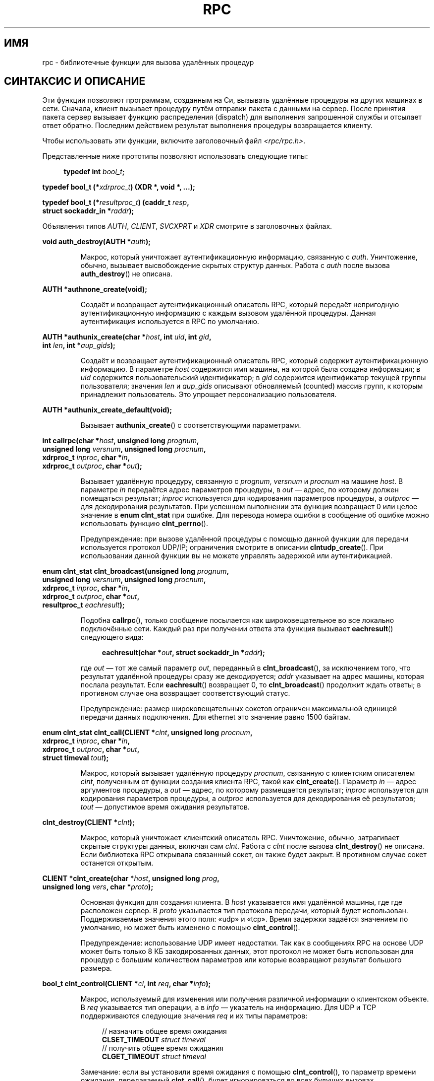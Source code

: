 .\" -*- mode: troff; coding: UTF-8 -*-
.\" This page was taken from the 4.4BSD-Lite CDROM (BSD license)
.\"
.\" %%%LICENSE_START(BSD_ONELINE_CDROM)
.\" This page was taken from the 4.4BSD-Lite CDROM (BSD license)
.\" %%%LICENSE_END
.\"
.\" @(#)rpc.3n	2.4 88/08/08 4.0 RPCSRC; from 1.19 88/06/24 SMI
.\"
.\" 2007-12-30, mtk, Convert function prototypes to modern C syntax
.\"
.\"*******************************************************************
.\"
.\" This file was generated with po4a. Translate the source file.
.\"
.\"*******************************************************************
.TH RPC 3 2017\-09\-15 "" "Руководство программиста Linux"
.SH ИМЯ
rpc \- библиотечные функции для вызова удалённых процедур
.SH "СИНТАКСИС И ОПИСАНИЕ"
.\" .LP
.\" We don't have an rpc_secure.3 page at the moment -- MTK, 19 Sep 05
.\" Routines that are used for Secure RPC (DES authentication) are described in
.\" .BR rpc_secure (3).
.\" Secure RPC can be used only if DES encryption is available.
Эти функции позволяют программам, созданным на Си, вызывать удалённые
процедуры на других машинах в сети. Сначала, клиент вызывает процедуру путём
отправки пакета с данными на сервер. После принятия пакета сервер вызывает
функцию распределения (dispatch) для выполнения запрошенной службы и
отсылает ответ обратно. Последним действием результат выполнения процедуры
возвращается клиенту.
.PP
Чтобы использовать эти функции, включите заголовочный файл
\fI<rpc/rpc.h>\fP.

Представленные ниже прототипы позволяют использовать следующие типы:
.PP
.in +4n
.EX
\fBtypedef int \fP\fIbool_t\fP\fB;\fP
.PP
\fBtypedef bool_t (*\fP\fIxdrproc_t\fP\fB) (XDR *, void *, ...);\fP
.PP
\fBtypedef bool_t (*\fP\fIresultproc_t\fP\fB) (caddr_t \fP\fIresp\fP\fB,\fP
\fB                                struct sockaddr_in *\fP\fIraddr\fP\fB);\fP
.EE
.in
.PP
Объявления типов \fIAUTH\fP, \fICLIENT\fP, \fISVCXPRT\fP и \fIXDR\fP смотрите в
заголовочных файлах.
.PP
.nf
\fBvoid auth_destroy(AUTH *\fP\fIauth\fP\fB);\fP
.fi
.IP
Макрос, который уничтожает аутентификационную информацию, связанную с
\fIauth\fP. Уничтожение, обычно, вызывает высвобождение скрытых структур
данных. Работа с \fIauth\fP после вызова \fBauth_destroy\fP() не описана.
.PP
.nf
\fBAUTH *authnone_create(void);\fP
.fi
.IP
Создаёт и возвращает аутентификационный описатель RPC, который передаёт
непригодную аутентификационную информацию с каждым вызовом удалённой
процедуры. Данная аутентификация используется в RPC по умолчанию.
.PP
.nf
\fBAUTH *authunix_create(char *\fP\fIhost\fP\fB, int \fP\fIuid\fP\fB, int \fP\fIgid\fP\fB,\fP
\fB                      int \fP\fIlen\fP\fB, int *\fP\fIaup_gids\fP\fB);\fP
.fi
.IP
Создаёт и возвращает аутентификационный описатель RPC, который содержит
аутентификационную информацию. В параметре \fIhost\fP содержится имя машины, на
которой была создана информация; в \fIuid\fP содержится пользовательский
идентификатор; в \fIgid\fP содержится идентификатор текущей группы
пользователя; значения \fIlen\fP и \fIaup_gids\fP описывают обновляемый (counted)
массив групп, к которым принадлежит пользователь. Это упрощает
персонализацию пользователя.
.PP
.nf
\fBAUTH *authunix_create_default(void);\fP
.fi
.IP
Вызывает \fBauthunix_create\fP() с соответствующими параметрами.
.PP
.nf
\fBint callrpc(char *\fP\fIhost\fP\fB, unsigned long \fP\fIprognum\fP\fB,\fP
\fB            unsigned long \fP\fIversnum\fP\fB, unsigned long \fP\fIprocnum\fP\fB,\fP
\fB            xdrproc_t \fP\fIinproc\fP\fB, char *\fP\fIin\fP\fB,\fP
\fB            xdrproc_t \fP\fIoutproc\fP\fB, char *\fP\fIout\fP\fB);\fP
.fi
.IP
Вызывает удалённую процедуру, связанную с \fIprognum\fP, \fIversnum\fP и
\fIprocnum\fP на машине \fIhost\fP. В параметре \fIin\fP передаётся адрес параметров
процедуры, в \fIout\fP — адрес, по которому должен помещаться результат;
\fIinproc\fP используется для кодирования параметров процедуры, а \fIoutproc\fP —
для декодирования результатов. При успешном выполнении эта функция
возвращает 0 или целое значение в \fBenum clnt_stat\fP при ошибке. Для перевода
номера ошибки в сообщение об ошибке можно использовать функцию
\fBclnt_perrno\fP().
.IP
Предупреждение: при вызове удалённой процедуры с помощью данной функции для
передачи используется протокол UDP/IP; ограничения смотрите в описании
\fBclntudp_create\fP(). При использовании данной функции вы не можете управлять
задержкой или аутентификацией.
.PP
.nf
\fBenum clnt_stat clnt_broadcast(unsigned long \fP\fIprognum\fP\fB,\fP
\fB                     unsigned long \fP\fIversnum\fP\fB, unsigned long \fP\fIprocnum\fP\fB,\fP
\fB                     xdrproc_t \fP\fIinproc\fP\fB, char *\fP\fIin\fP\fB,\fP
\fB                     xdrproc_t \fP\fIoutproc\fP\fB, char *\fP\fIout\fP\fB,\fP
\fB                     resultproc_t \fP\fIeachresult\fP\fB);\fP
.fi
.IP
Подобна \fBcallrpc\fP(), только сообщение посылается как широковещательное во
все локально подключённые сети. Каждый раз при получении ответа эта функция
вызывает \fBeachresult\fP() следующего вида:
.IP
.in +4n
.EX
\fBeachresult(char *\fP\fIout\fP\fB, struct sockaddr_in *\fP\fIaddr\fP\fB);\fP
.EE
.in
.IP
где \fIout\fP — тот же самый параметр \fIout\fP, переданный в \fBclnt_broadcast\fP(),
за исключением того, что результат удалённой процедуры сразу же
декодируется; \fIaddr\fP указывает на адрес машины, которая послала
результат. Если \fBeachresult\fP() возвращает 0, то \fBclnt_broadcast\fP()
продолжит ждать ответы; в противном случае она возвращает соответствующий
статус.
.IP
Предупреждение: размер широковещательных сокетов ограничен максимальной
единицей передачи данных подключения. Для ethernet это значение равно 1500
байтам.
.PP
.nf
\fBenum clnt_stat clnt_call(CLIENT *\fP\fIclnt\fP\fB, unsigned long \fP\fIprocnum\fP\fB,\fP
\fB                    xdrproc_t \fP\fIinproc\fP\fB, char *\fP\fIin\fP\fB,\fP
\fB                    xdrproc_t \fP\fIoutproc\fP\fB, char *\fP\fIout\fP\fB,\fP
\fB                    struct timeval \fP\fItout\fP\fB);\fP
.fi
.IP
Макрос, который вызывает удалённую процедуру \fIprocnum\fP, связанную с
клиентским описателем \fIclnt\fP, полученным от функции создания клиента RPC,
такой как \fBclnt_create\fP(). Параметр \fIin\fP — адрес аргументов процедуры, а
\fIout\fP —  адрес, по которому размещается результат; \fIinproc\fP используется
для кодирования параметров процедуры, а \fIoutproc\fP используется для
декодирования её результатов; \fItout\fP — допустимое время ожидания
результатов.
.PP
.nf
\fBclnt_destroy(CLIENT *\fP\fIclnt\fP\fB);\fP
.fi
.IP
Макрос, который уничтожает клиентский описатель RPC. Уничтожение, обычно,
затрагивает скрытые структуры данных, включая сам \fIclnt\fP. Работа с \fIclnt\fP
после вызова \fBclnt_destroy\fP() не описана. Если библиотека RPC открывала
связанный сокет, он также будет закрыт. В противном случае сокет останется
открытым.
.PP
.nf
\fBCLIENT *clnt_create(char *\fP\fIhost\fP\fB, unsigned long \fP\fIprog\fP\fB,\fP
\fB                    unsigned long \fP\fIvers\fP\fB, char *\fP\fIproto\fP\fB);\fP
.fi
.IP
Основная функция для создания клиента. В \fIhost\fP указывается имя удалённой
машины, где где расположен сервер. В \fIproto\fP указывается тип протокола
передачи, который будет использован. Поддерживаемые значения этого поля:
«udp» и «tcp». Время задержки задаётся значением по умолчанию, но может быть
изменено с помощью \fBclnt_control\fP().
.IP
Предупреждение: использование UDP имеет недостатки. Так как в сообщениях RPC
на основе UDP может быть только 8 КБ закодированных данных, этот протокол не
может быть использован для процедур с большим количеством параметров или
которые возвращают результат большого размера.
.PP
.nf
\fBbool_t clnt_control(CLIENT *\fP\fIcl\fP\fB, int \fP\fIreq\fP\fB, char *\fP\fIinfo\fP\fB);\fP
.fi
.IP
Макрос, используемый для изменения или получения различной информации о
клиентском объекте. В \fIreq\fP указывается тип операции, а в \fIinfo\fP —
указатель на информацию. Для UDP и TCP поддерживаются следующие значения
\fIreq\fP и их типы параметров:
.IP
.in +4n
.EX
// назначить общее время ожидания
\fBCLSET_TIMEOUT\fP  \fIstruct timeval\fP
// получить общее время ожидания
\fBCLGET_TIMEOUT\fP  \fIstruct timeval\fP
.EE
.in
.IP
Замечание: если вы установили время ожидания с помощью \fBclnt_control\fP(), то
параметр времени ожидания, передаваемый \fBclnt_call\fP(), будет игнорироваться
во всех будущих вызовах.
.IP
.in +4n
.EX
// получить адрес сервера
\fBCLGET_SERVER_ADDR\fP  \fIstruct sockaddr_in \fP
.EE
.in
.IP
Следующие операции действительны только для UDP:
.IP
.in +4n
.EX
// назначить повторное время ожидания
\fBCLSET_RETRY_TIMEOUT\fP  \fIstruct timeval\fP
// получить повторное время ожидания
\fBCLGET_RETRY_TIMEOUT\fP  \fIstruct timeval\fP
.EE
.in
.IP
Повторное время — это время, в течение которого «UDP RPC» ждёт ответа от
сервера перед повторной отправкой запроса.
.PP
.nf
\fBclnt_freeres(CLIENT * \fP\fIclnt\fP\fB, xdrproc_t \fP\fIoutproc\fP\fB, char *\fP\fIout\fP\fB);\fP
.fi
.IP
Макрос, который освобождает любые данные, размещаемые системой RPC/XDR,
когда она декодирует результаты вызова RPC. Параметр \fIout\fP — адрес
результатов, а \fIoutproc\fP — функция XDR, описывающая результаты. Эта функция
возвращает 1, если результаты были успешно освобождены и 0 в противном
случае.
.PP
.nf
\fBvoid clnt_geterr(CLIENT *\fP\fIclnt\fP\fB, struct rpc_err *\fP\fIerrp\fP\fB);\fP
.fi
.IP
Макрос, который копирует структуру ошибки клиентского описателя в структуру
по адресу \fIerrp\fP.
.PP
.nf
\fBvoid clnt_pcreateerror(char *\fP\fIs\fP\fB);\fP
.fi
.IP
Выводит в стандартный поток ошибок сообщение, описывающее почему клиентский
описатель RPC не удалось создать. В начало сообщения добавляется строка \fIs\fP
и знак двоеточия. Используется при ошибках в функциях \fBclnt_create\fP(),
\fBclntraw_create\fP(), \fBclnttcp_create\fP() или \fBclntudp_create\fP().
.PP
.nf
\fBvoid clnt_perrno(enum clnt_stat \fP\fIstat\fP\fB);\fP
.fi
.IP
Выводит в стандартный поток ошибок сообщение согласно условию, указанному в
\fIstat\fP. Используется после \fBcallrpc\fP().
.PP
.nf
\fBclnt_perror(CLIENT *\fP\fIclnt\fP\fB, char *\fP\fIs\fP\fB);\fP
.fi
.IP
Выводит в стандартный поток ошибок сообщение, описывающее почему вызов RPC
завершился с ошибкой. Значение \fIclnt\fP — описатель, использовавшийся при
вызове. В начало сообщения добавляется строка \fIs\fP и знак
двоеточия. Используется после \fBclnt_call\fP().
.PP
.nf
\fBchar *clnt_spcreateerror(char *\fP\fIs\fP\fB);\fP
.fi
.IP
Похожа на \fBclnt_pcreateerror\fP(), но возвращает строку вместо вывода в
стандартный поток ошибок.
.IP
Дефекты: возвращается указатель на статические данные, которые
переписываются при каждом вызове.
.PP
.nf
\fBchar *clnt_sperrno(enum clnt_stat \fP\fIstat\fP\fB);\fP
.fi
.IP
Получает те же аргументы, что и \fBclnt_perrno\fP(), но вместо отправки в
стандартный поток ошибок сообщения, которое показывает почему вызов RPC
завершился с ошибкой, возвращает указатель на строку с сообщением. Строка
заканчивается символом NEWLINE.
.IP
Функция \fBclnt_sperrno\fP() используется вместо \fBclnt_perrno\fP(), если
программа не имеет стандартного потока ошибок (для программ, запущенных как
сервер), или если программист не хочет выводить сообщения с помощью
\fBprintf\fP(3), или если формат сообщения отличается от формата,
поддерживаемого \fBclnt_perrno\fP(). Замечание: в отличие от \fBclnt_sperror\fP()
и \fBclnt_spcreateerror\fP(), \fBclnt_sperrno\fP() возвращает указатель на
статические данные, но результат не будет переписан при каждом вызове.
.PP
.nf
\fBchar *clnt_sperror(CLIENT *\fP\fIrpch\fP\fB, char *\fP\fIs\fP\fB);\fP
.fi
.IP
Похожа на \fBclnt_perror\fP(), но (подобно \fBclnt_sperrno\fP()) возвращает строку
вместо вывода сообщения в стандартный поток ошибок.
.IP
Дефекты: возвращается указатель на статические данные, которые
переписываются при каждом вызове.
.PP
.nf
\fBCLIENT *clntraw_create(unsigned long \fP\fIprognum\fP\fB, unsigned long \fP\fIversnum\fP\fB);\fP
.fi
.IP
Эта функция создаёт игрушечного клиента RPC для удалённой программы
\fIprognum\fP версии \fIversnum\fP. Протокол, используемый для пересылки сообщения
службе, на самом деле является буфером внутри адресного пространства
процесса, поэтому соответствующий сервер RPC должен находиться в том же
адресном пространстве; смотрите \fBsvcraw_create\fP(). Он позволяет имитировать
RPC и временные задержки без какого\-либо участия ядра. При ошибке эта
функция возвращает NULL..
.PP
.nf
\fBCLIENT *clnttcp_create(struct sockaddr_in *\fP\fIaddr\fP\fB,\fP
\fB                unsigned long \fP\fIprognum\fP\fB, unsigned long \fP\fIversnum\fP\fB,\fP
\fB                int *\fP\fIsockp\fP\fB, unsigned int \fP\fIsendsz\fP\fB, unsigned int \fP\fIrecvsz\fP\fB);\fP
.fi
.IP
.\"The following inline font conversion is necessary for the hyphen indicator
Эта функция создаёт клиента RPC для удалённой программы \fIprognum\fP, версии
\fIversnum\fP; для передачи клиент использует протокол TCP/IP. Удалённая
программа расположена по интернет\-адресу \fI*addr\fP. Если значение
\fIaddr\->sin_port\fP равно 0, тогда ему назначается реальный порт, который
прослушивается удалённой программой (эта информация запрашивается у
удалённой службы \fIportmap\fP). Параметр \fIsockp\fP — сокет; если его значение
равно \fBRPC_ANYSOCK\fP, тогда эта функция открывает новый сокет и изменяет
\fIsockp\fP. Так как в RPC на основе TCP используется буферизация ввода\-вывода,
пользователь может задать размер посылаемых и получаемых буферов с помощью
параметров \fIsendsz\fP и \fIrecvsz\fP; при значении 0 выбираются подходящие
величины по умолчанию. При ошибке эта функция возвращает NULL.
.PP
.nf
\fBCLIENT *clntudp_create(struct sockaddr_in *\fP\fIaddr\fP\fB,\fP
\fB                unsigned long \fP\fIprognum\fP\fB, unsigned long \fP\fIversnum\fP\fB,\fP
\fB                struct timeval \fP\fIwait\fP\fB, int *\fP\fIsockp\fP\fB);\fP
.fi
.IP
Эта функция создаёт клиента RPC для удалённой программы \fIprognum\fP версии
\fIversnum\fP; для передачи клиент использует протокол UDP/IP. Удалённая
программа расположена по интернет\-адресу \fI*addr\fP. Если
\fIaddr\->sin_port\fP равно 0, тогда ему назначается реальный порт, который
прослушивается удалённой программой (эта информация запрашивается у
удалённой службы \fIportmap\fP). Параметр \fIsockp\fP — сокет; если его значение
равно \fBRPC_ANYSOCK\fP, тогда эта функция открывает новый сокет и изменяет
\fIsockp\fP. Протокол UDP повторяет отправку сообщения через интервал,
указанный в параметре \fIwait\fP, пока не будет получен ответ или не истечёт
время ожидания. Полное время ожидания вызова определяется \fBclnt_call\fP().
.IP
Предупреждение: так как в сообщениях RPC на основе UDP может быть только 8
КБ закодированных данных, этот протокол не может быть использован для
процедур с большим количеством параметров или которые возвращают результат
большого размера.
.PP
.nf
\fBCLIENT *clntudp_bufcreate(struct sockaddr_in *\fP\fIaddr\fP\fB,\fP
\fB            unsigned long \fP\fIprognum\fP\fB, unsigned long \fP\fIversnum\fP\fB,\fP
\fB            struct timeval \fP\fIwait\fP\fB, int *\fP\fIsockp\fP\fB,\fP
\fB            unsigned int \fP\fIsendsize\fP\fB, unsigned int \fP\fIrecosize\fP\fB);\fP
.fi
.IP
Эта функция создаёт клиента RPC для удалённой программы \fIprognum\fP версии
\fIversnum\fP; для передачи клиент использует протокол UDP/IP. Удалённая
программа расположена по интернет\-адресу  \fI*addr\fP. Если
\fIaddr\->sin_port\fP равно 0, тогда ему назначается реальный порт, который
прослушивается удалённой программой (эта информация запрашивается у
удалённой службы \fIportmap\fP). Параметр \fIsockp\fP — сокет; если его значение
равно \fBRPC_ANYSOCK\fP, тогда эта функция открывает новый сокет и изменяет
\fIsockp\fP. Протокол UDP повторяет отправку через интервал, указанный в
параметре \fIwait\fP, пока не будет получен ответ или не истечёт время
ожидания. Полное время ожидания вызова определяется \fBclnt_call\fP().
.IP
Эта функция позволяет пользователям задать максимальный размер пакета для
отправки и принятия сообщений RPC через UDP.
.PP
.nf
\fBvoid get_myaddress(struct sockaddr_in *\fP\fIaddr\fP\fB);\fP
.fi
.IP
Заполнить IP\-адрес машины в \fI*addr\fP, не используя библиотечные функции,
которые работают с \fI/etc/hosts\fP. Номер порта всегда устанавливается равным
\fBhtons(PMAPPORT)\fP.
.PP
.nf
\fBstruct pmaplist *pmap_getmaps(struct sockaddr_in *\fP\fIaddr\fP\fB);\fP
.fi
.IP
Пользовательский интерфейс службы \fBportmap\fP, который возвращает текущий
список соответствий RPC\-программа — порт, находящихся на машине с
определённым IP\-адресом \fI*addr\fP. Эта функция может возвратить NULL. Эту
функцию использует команда \fIrpcinfo\ \-p\fP.
.PP
.nf
\fBunsigned short pmap_getport(struct sockaddr_in *\fP\fIaddr\fP\fB,\fP
\fB                    unsigned long \fP\fIprognum\fP\fB, unsigned long \fP\fIversnum\fP\fB,\fP
\fB                    unsigned int \fP\fIprotocol\fP\fB);\fP
.fi
.IP
Пользовательский интерфейс службы \fBportmap\fP, который возвращает номер
порта, на котором ожидает подключения служба, поддерживающая программный
номер \fIprognum\fP версии \fIversnum\fP, и отвечает по протоколу передачи,
связанному с \fIprotocol\fP. Обычно, значение \fIprotocol\fP равно \fBIPPROTO_UDP\fP
или \fBIPPROTO_TCP\fP. Возвращаемое значение 0 означает, что соответствия не
существует или что RPC системы не может соединиться с удалённой службой
\fIportmap\fP. В последнем случае глобальная переменная \fIrpc_createerr\fP
содержит состояние RPC.
.PP
.nf
\fBenum clnt_stat pmap_rmtcall(struct sockaddr_in *\fP\fIaddr\fP\fB,\fP
\fB                    unsigned long \fP\fIprognum\fP\fB, unsigned long \fP\fIversnum\fP\fB,\fP
\fB                    unsigned long \fP\fIprocnum\fP\fB,\fP
\fB                    xdrproc_t \fP\fIinproc\fP\fB, char *\fP\fIin\fP\fB,\fP
\fB                    xdrproc_t \fP\fIoutproc\fP\fB, char *\fP\fIout\fP\fB,\fP
\fB                    struct timeval \fP\fItout\fP\fB, unsigned long *\fP\fIportp\fP\fB);\fP
.fi
.IP
Пользовательский интерфейс службы \fBportmap\fP, который указывает \fBportmap\fP
на машине с IP\-адресом \fI*addr\fP выполнить вызов RPC от вашего имени к
процедуре на этой машине. При успешном выполнении процедуры параметр
\fI*portp\fP заменяется на номер программного порта. Предназначение других
параметров описано в \fBcallrpc\fP() и \fBclnt_call\fP(). Эта функция может быть
использована только для «ping». Смотрите также \fBclnt_broadcast\fP().
.PP
.nf
\fBbool_t pmap_set(unsigned long \fP\fIprognum\fP\fB, unsigned long \fP\fIversnum\fP\fB,\fP
\fB                unsigned int \fP\fIprotocol\fP\fB, unsigned short \fP\fIport\fP\fB);\fP
.fi
.IP
Пользовательский интерфейс службы \fBportmap\fP, который устанавливает
соответствие между [\fIprognum\fP,\fIversnum\fP,\fIprotocol\fP] и \fIport\fP на машине с
службой \fBportmap\fP. Обычно, значение \fIprotocol\fP равно \fBIPPROTO_UDP\fP или
\fBIPPROTO_TCP\fP. При успешном выполнении эта функция возвращает 1 и 0 в
противном случае. Автоматически выполняется из \fBsvc_register\fP().
.PP
.nf
\fBbool_t pmap_unset(unsigned long \fP\fIprognum\fP\fB, unsigned long \fP\fIversnum\fP\fB);\fP
.fi
.IP
Пользовательский интерфейс службы \fBportmap\fP, который уничтожает все
соответствия между [\fIprognum\fP,\fIversnum\fP,\fI*\fP] и \fBports\fP на машине с
службой \fBportmap\fP. При успешном выполнении эта функция возвращает 1 и 0 в
противном случае.
.PP
.nf
\fBint registerrpc(unsigned long \fP\fIprognum\fP\fB, unsigned long \fP\fIversnum\fP\fB,\fP
\fB                unsigned long \fP\fIprocnum\fP\fB, char *(*\fP\fIprocname\fP\fB)(char *),\fP
\fB                xdrproc_t \fP\fIinproc\fP\fB, xdrproc_t \fP\fIoutproc\fP\fB);\fP
.fi
.IP
Регистрирует процедуру \fIprocname\fP в пакете служб RPC. Если запрос приходит
программе \fIprognum\fP версии \fIversnum\fP и процедуре \fIprocnum\fP, то
\fIprocname\fP вызывается с указателем на эти параметры; \fIprocname\fP должна
возвращать указатель на эти статические результаты; \fIinproc\fP используется
для декодирования параметров, а \fIoutproc\fP — для кодирования
результатов. При успешной регистрации эта функция возвращает 0 и \-1 в
противном случае.
.IP
Предупреждение: удалённые процедуры, зарегистрированные таким способом,
доступны по протоколу UDP/IP; информацию об ограничениях смотрите в
\fBsvcudp_create\fP().
.PP
.nf
\fBstruct rpc_createerr \fP\fIrpc_createerr\fP\fB;\fP
.fi
.IP
Глобальная переменная, значение которой устанавливается любой функцией
создания клиента RPC при ошибке. Используйте функцию \fBclnt_pcreateerror\fP()
для вывода сообщения о причине ошибки.
.PP
.nf
\fBvoid svc_destroy(SVCXPRT *\fP\fIxprt\fP\fB);\fP
.fi
.IP
Макрос, который уничтожает описатель протокола службы RPC
\fIxprt\fP. Уничтожение, обычно, освобождает скрытые структуры данных, включая
сам \fIxprt\fP. Работа с \fIxprt\fP после вызова этой функции не описана.
.PP
.nf
\fBfd_set \fP\fIsvc_fdset\fP\fB;\fP
.fi
.IP
Глобальная переменная, отражающая битовую маску читаемого файлового
дескриптора службы RPC; она подходит в качестве параметра для системного
вызова \fBselect\fP(2). Полезна только, если реализация службы использует
собственный обработчик асинхронных событий, а не вызова \fBsvc_run\fP(). Эта
переменная доступна только для чтения (не передавайте её адрес в
\fBselect\fP(2)!), также она может измениться после вызова \fBsvc_getreqset\fP()
или функций создания.
.PP
.nf
\fBint \fP\fIsvc_fds\fP\fB;\fP
.fi
.IP
Подобна \fBsvc_fdset\fP, но ограничена 32 файловыми дескрипторами. Устарела,
используйте \fBsvc_fdset\fP.
.PP
.nf
\fBsvc_freeargs(SVCXPRT *\fP\fIxprt\fP\fB, xdrproc_t \fP\fIinproc\fP\fB, char *\fP\fIin\fP\fB);\fP
.fi
.IP
Макрос, который освобождает любые данные, выделенные системой RPC/XDR при
декодировании аргументов процедуры службы с помощью \fBsvc_getargs\fP(). Эта
функция возвращает 1, если результаты были успешно освобождены, и 0 в
противном случае.
.PP
.nf
\fBsvc_getargs(SVCXPRT *\fP\fIxprt\fP\fB, xdrproc_t \fP\fIinproc\fP\fB, char *\fP\fIin\fP\fB);\fP
.fi
.IP
Макрос, декодирующий параметры запроса RPC, связанного с описателем
протокола службы RPC \fIxprt\fP. Параметр \fIin\fP — адрес, по которому будут
размещены аргументы; \fIinproc\fP — функция XDR, использующаяся для
декодирования аргументов. При успешном декодировании функция возвращает 1 и
0 в противном случае.
.PP
.nf
\fBstruct sockaddr_in *svc_getcaller(SVCXPRT *\fP\fIxprt\fP\fB);\fP
.fi
.IP
Правильный способ получения сетевого адреса вызвавшего процедуру, связанную
с описателем протокола службы RPC \fIxprt\fP.
.PP
.nf
\fBvoid svc_getreqset(fd_set *\fP\fIrdfds\fP\fB);\fP
.fi
.IP
Функция представляет интерес, только если реализация службы не вызывает
функцию \fBsvc_run\fP(), а реализует собственную асинхронную обработку
событий. Вызывается, когда системный вызов \fBselect\fP(2) определил, что
поступил запрос RPC в какой\-либо сокет RPC; \fIrdfds\fP — битовая маска
читаемого файлового дескриптора. Функция завершается после обработки всех
сокетов, связанных со значением \fIrdfds\fP.
.PP
.nf
\fBvoid svc_getreq(int \fP\fIrdfds\fP\fB);\fP
.fi
.IP
Подобна \fBsvc_getreqset\fP(), но ограничена 32 файловыми
дескрипторами. Устарела, используйте \fBsvc_getreqset\fP().
.PP
.nf
\fBbool_t svc_register(SVCXPRT *\fP\fIxprt\fP\fB, unsigned long \fP\fIprognum\fP\fB,\fP
\fB                    unsigned long \fP\fIversnum\fP\fB,\fP
\fB                    void (*\fP\fIdispatch\fP\fB)(svc_req *, SVCXPRT *),\fP
\fB                    unsigned long \fP\fIprotocol\fP\fB);\fP
.fi
.IP
Связывает \fIprognum\fP и \fIversnum\fP с функцией распределения служб
\fIdispatch\fP. Если значение \fIprotocol\fP равно 0, то служба не регистрируется
службой \fIportmap\fP. Если значение \fIprotocol\fP не равно 0, тогда соответствие
[\fIprognum\fP,\fIversnum\fP,\fIprotocol\fP] и \fIxprt\->xp_port\fP устанавливается
локальной службой \fIportmap\fP (обычно, значение \fIprotocol\fP равно 0,
\fBIPPROTO_UDP\fP или \fBIPPROTO_TCP\fP). Функция \fIdispatch\fP имеет следующий вид:
.IP
.in +4n
.EX
dispatch(struct svc_req *request, SVCXPRT *xprt);
.EE
.in
.IP
При успешном выполнении функция \fBsvc_register\fP() возвращает 1 и 0 в
противном случае.
.PP
.nf
\fBvoid svc_run(void);\fP
.fi
.IP
Эта функция не возвращает управление. Она ждёт поступления запросов RPC и
при их появлении вызывает соответствующую процедуру службы с помощью
\fBsvc_getreq\fP(). Обычно, эта функция ждёт возврата из системного вызова
\fBselect\fP(2).
.PP
.nf
\fBbool_t svc_sendreply(SVCXPRT *\fP\fIxprt\fP\fB, xdrproc_t \fP\fIoutproc\fP\fB, char *\fP\fIout\fP\fB);\fP
.fi
.IP
Вызывается функцией распределения служб RPC для отправки результатов вызову
удалённой процедуры. Параметр \fIxprt\fP — описатель протокола связанного
запроса; \fIoutproc\fP — функция XDR, которая используется для кодирования
результатов; \fIout\fP — адрес, по которому находятся результаты. При успешном
выполнении эта функция возвращает 1 и 0 в противном случае.
.PP
.nf
\fBvoid svc_unregister(unsigned long \fP\fIprognum\fP\fB, unsigned long \fP\fIversnum\fP\fB);\fP
.fi
.IP
Удаляет все сопоставления [\fIprognum\fP,\fIversnum\fP] функциям распределения и
[\fIprognum\fP,\fIversnum\fP,\fI*\fP] номеру порта.
.PP
.nf
\fBvoid svcerr_auth(SVCXPRT *\fP\fIxprt\fP\fB, enum auth_stat \fP\fIwhy\fP\fB);\fP
.fi
.IP
Вызывается функцией распределения служб, которая отклоняет выполнение вызова
удалённой процедуры из ошибки аутентификации.
.PP
.nf
\fBvoid svcerr_decode(SVCXPRT *\fP\fIxprt\fP\fB);\fP
.fi
.IP
Вызывается функцией распределения служб, если невозможно декодировать её
параметры. Смотрите также \fBsvc_getargs\fP().
.PP
.nf
\fBvoid svcerr_noproc(SVCXPRT *\fP\fIxprt\fP\fB);\fP
.fi
.IP
Вызывается функцией распределения служб, если не реализован номер процедуры,
указанный в полученном запросе.
.PP
.nf
\fBvoid svcerr_noprog(SVCXPRT *\fP\fIxprt\fP\fB);\fP
.fi
.IP
Вызывается, когда желаемая программа не зарегистрирована в пакете
RPC. Обычно, для реализации службы эта функция не требуется.
.PP
.nf
\fBvoid svcerr_progvers(SVCXPRT *\fP\fIxprt\fP\fB);\fP
.fi
.IP
Вызывается, когда желаемая версия программы не зарегистрирована в пакете
RPC. Обычно, для реализации службы эта функция не требуется.
.PP
.nf
\fBvoid svcerr_systemerr(SVCXPRT *\fP\fIxprt\fP\fB);\fP
.fi
.IP
Вызывается функцией распределения служб при обнаружении системной ошибки, не
относящейся к какому\-то конкретному протоколу. Например, служба может
вызвать эту функцию, если не удалось выделить память.
.PP
.nf
\fBvoid svcerr_weakauth(SVCXPRT *\fP\fIxprt\fP\fB);\fP
.fi
.IP
Вызывается функцией распределения служб для отклонения вызова удалённой
процедуры из недостатка параметров аутентификации. Функция вызывает
\fBsvcerr_auth(xprt, AUTH_TOOWEAK)\fP.
.PP
.nf
\fBSVCXPRT *svcfd_create(int \fP\fIfd\fP\fB, unsigned int \fP\fIsendsize\fP\fB,\fP
\fB                      unsigned int \fP\fIrecvsize\fP\fB);\fP
.fi
.IP
Создаёт службу поверх любого открытого файлового дескриптора. Обычно, этот
файловый дескриптор является подключённым сокетом для поточного протокола,
например TCP. В \fIsendsize\fP и \fIrecvsize\fP указываются размеры буферов
отправки и приёма. Если эти значения равны нулю, то выбирается приемлемое
значение по умолчанию.
.PP
.nf
\fBSVCXPRT *svcraw_create(void);\fP
.fi
.IP
Эта функция создаёт игрушечный протокол службы RPC и возвращает указатель на
него. В действительности протокол представляет собой буфер внутри адресного
пространства процесса, поэтому соответствующие клиенты RPC должны находиться
в том же адресном пространстве; смотрите \fBclntraw_create\fP(). Эта функция
позволяет имитировать RPC и создавать дополнительные нагрузки на RPC (как,
например, время пересылки туда и обратно) без какого\-либо вмешательства
ядра. При ошибке функция возвращает NULL.
.PP
.nf
\fBSVCXPRT *svctcp_create(int \fP\fIsock\fP\fB, unsigned int \fP\fIsend_buf_size\fP\fB,\fP
\fB                       unsigned int \fP\fIrecv_buf_size\fP\fB);\fP
.fi
.IP
Эта функция создаёт протокол службы RPC на основе TCP/IP и возвращает
указатель на него. Протокол связывается с сокетом \fIsock\fP, значение которого
может быть равно \fBRPC_ANYSOCK\fP; в этом случае создаётся новый сокет. Если
сокет не привязан к локальному порту TCP, то эта функция привязывает его к
произвольному порту. При завершении \fIxprt\->xp_sock\fP содержит дескриптор
сокета протокола, а \fIxprt\->xp_port\fP — номер порта протокола. При ошибке
эта функция возвращает NULL. Так как в RPC на основе TCP используется
буферизация ввода\-вывода, пользователи могут задавать размер буферов; при
нулевом значении выбирается подходящий размер по умолчанию.
.PP
.nf
\fBSVCXPRT *svcudp_bufcreate(int \fP\fIsock\fP\fB, unsigned int \fP\fIsendsize\fP\fB,\fP
\fB                          unsigned int \fP\fIrecosize\fP\fB);\fP
.fi
.IP
Эта функция создаёт протокол службы RPC на основе UDP/IP и возвращает
указатель на него. Протокол связывается с сокетом \fIsock\fP, значение которого
может быть равно \fBRPC_ANYSOCK\fP; в этом случае создаётся новый сокет. Если
сокет не привязан к локальному порту UDP, то эта функция привязывает его к
произвольному порту. При завершении \fIxprt\->xp_sock\fP содержит дескриптор
сокета протокола, а \fIxprt\->xp_port\fP — номер порта протокола. При ошибке
эта функция возвращает NULL.
.IP
Эта функция позволяет пользователям задать максимальный размер пакета для
отправки и принятия сообщений RPC через UDP.
.PP
.nf
\fBSVCXPRT *svcudp_create(int \fP\fIsock\fP\fB);\fP
.fi
.IP
Этот вызов аналогичен \fIsvcudp_bufcreate(sock,SZ,SZ)\fP для некоторого размера
\fBSZ\fP по умолчанию.
.PP
.nf
\fBbool_t xdr_accepted_reply(XDR *\fP\fIxdrs\fP\fB, struct accepted_reply *\fP\fIar\fP\fB);\fP
.fi
.IP
Используется для кодирования ответных сообщений RPC. Эта функция полезна для
пользователей, которые хотят генерировать RPC\-подобные сообщения без
использования пакета RPC.
.PP
.nf
\fBbool_t xdr_authunix_parms(XDR *\fP\fIxdrs\fP\fB, struct authunix_parms *\fP\fIaupp\fP\fB);\fP
.fi
.IP
Используется для описания информации (credentials) UNIX. Эта функция полезна
для пользователей, которые хотят генерировать такую информацию без
использования пакета аутентификации RPC.
.PP
.nf
\fBvoid xdr_callhdr(XDR *\fP\fIxdrs\fP\fB, struct rpc_msg *\fP\fIchdr\fP\fB);\fP
.fi
.IP
Используется для описания заголовка сообщений вызовов RPC. Эта функция
полезна для пользователей, которые хотят генерировать RPC\-подобные сообщения
без использования пакета RPC.
.PP
.nf
\fBbool_t xdr_callmsg(XDR *\fP\fIxdrs\fP\fB, struct rpc_msg *\fP\fIcmsg\fP\fB);\fP
.fi
.IP
Используется для описания сообщений вызовов RPC. Эта функция полезна для
пользователей, которые хотят генерировать RPC\-подобные сообщения без
использования пакета RPC.
.PP
.nf
\fBbool_t xdr_opaque_auth(XDR *\fP\fIxdrs\fP\fB, struct opaque_auth *\fP\fIap\fP\fB);\fP
.fi
.IP
Используется для описания информационных сообщений аутентификации RPC. Эта
функция полезна для пользователей, которые хотят генерировать RPC\-подобные
сообщения без использования пакета RPC.
.PP
.nf
\fBbool_t xdr_pmap(XDR *\fP\fIxdrs\fP\fB, struct pmap *\fP\fIregs\fP\fB);\fP
.fi
.IP
Используется для описания параметров различных функций \fBportmap\fP извне. Эта
функция полезна для пользователей, которые хотят генерировать такие
параметры без использования интерфейса \fBpmap\fP.
.PP
.nf
\fBbool_t xdr_pmaplist(XDR *\fP\fIxdrs\fP\fB, struct pmaplist **\fP\fIrp\fP\fB);\fP
.fi
.IP
Используется для описания списка соответствия портов извне. Эта функция
полезна для пользователей, которые хотят генерировать такие параметры без
использования интерфейса \fBpmap\fP.
.PP
.nf
\fBbool_t xdr_rejected_reply(XDR *\fP\fIxdrs\fP\fB, struct rejected_reply *\fP\fIrr\fP\fB);\fP
.fi
.IP
Используется для описания ответных сообщений RPC. Эта функция полезна для
пользователей, которые хотят генерировать RPC\-подобные сообщения без
использования пакета RPC.
.PP
.nf
\fBbool_t xdr_replymsg(XDR *\fP\fIxdrs\fP\fB, struct rpc_msg *\fP\fIrmsg\fP\fB);\fP
.fi
.IP
Используется для описания ответных сообщений RPC. Эта функция полезна для
пользователей, которые хотят генерировать RPC\-подобные сообщения без
использования пакета RPC.
.PP
.nf
\fBvoid xprt_register(SVCXPRT *\fP\fIxprt\fP\fB);\fP
.fi
.IP
После создания описателей протокола службы RPC они должны самостоятельно
зарегистрироваться в пакетом служб RPC. Эта функция изменяет глобальную
переменную \fIsvc_fds\fP. Обычно, для реализации служб эта функция не
требуется.
.PP
.nf
\fBvoid xprt_unregister(SVCXPRT *\fP\fIxprt\fP\fB);\fP
.fi
.IP
Перед уничтожением описателя протокола службы RPC он должен самостоятельно
отменить регистрацию в пакете службы RPC. Эта функция изменяет глобальную
переменную \fIsvc_fds\fP. Обычно, для реализации служб эта функция не
требуется.
.SH АТРИБУТЫ
Описание терминов данного раздела смотрите в \fBattributes\fP(7).
.ad l
.TS
allbox;
lbw35 lb lb
l l l.
Интерфейс	Атрибут	Значение
T{
\fBauth_destroy\fP(),
\fBauthnone_create\fP(),
.br
\fBauthunix_create\fP(),
.br
\fBauthunix_create_default\fP(),
.br
\fBcallrpc\fP(),
\fBclnt_broadcast\fP(),
.br
\fBclnt_call\fP(),
\fBclnt_destroy\fP(),
.br
\fBclnt_create\fP(),
\fBclnt_control\fP(),
.br
\fBclnt_freeres\fP(),
\fBclnt_geterr\fP(),
.br
\fBclnt_pcreateerror\fP(),
\fBclnt_perrno\fP(),
.br
\fBclnt_perror\fP(),
.br
\fBclnt_spcreateerror\fP(),
.br
\fBclnt_sperrno\fP(),
\fBclnt_sperror\fP(),
.br
\fBclntraw_create\fP(),
\fBclnttcp_create\fP(),
.br
\fBclntudp_create\fP(),
.br
\fBclntudp_bufcreate\fP(),
.br
\fBget_myaddress\fP(),
\fBpmap_getmaps\fP(),
.br
\fBpmap_getport\fP(),
\fBpmap_rmtcall\fP(),
.br
\fBpmap_set\fP(),
\fBpmap_unset\fP(),
.br
\fBregisterrpc\fP(),
\fBsvc_destroy\fP(),
.br
\fBsvc_freeargs\fP(),
\fBsvc_getargs\fP(),
.br
\fBsvc_getcaller\fP(),
\fBsvc_getreqset\fP(),
.br
\fBsvc_getreq\fP(),
\fBsvc_register\fP(),
.br
\fBsvc_run\fP(),
\fBsvc_sendreply\fP(),
.br
\fBsvc_unregister\fP(),
\fBsvcerr_auth\fP(),
.br
\fBsvcerr_decode\fP(),
\fBsvcerr_noproc\fP(),
.br
\fBsvcerr_noprog\fP(),
\fBsvcerr_progvers\fP(),
.br
\fBsvcerr_systemerr\fP(),
\fBsvcerr_weakauth\fP(),
.br
\fBsvcfd_create\fP(),
\fBsvcraw_create\fP(),
.br
\fBsvctcp_create\fP(),
.br
\fBsvcudp_bufcreate\fP(),
.br
\fBsvcudp_create\fP(),
\fBxdr_accepted_reply\fP(),
.br
\fBxdr_authunix_parms\fP(),
.br
\fBxdr_callhdr\fP(),
.br
\fBxdr_callmsg\fP(),
\fBxdr_opaque_auth\fP(),
.br
\fBxdr_pmap\fP(),
\fBxdr_pmaplist\fP(),
.br
\fBxdr_rejected_reply\fP(),
.br
\fBxdr_replymsg\fP(),
.br
\fBxprt_register\fP(),
\fBxprt_unregister\fP()
T}	Безвредность в нитях	MT\-Safe
.TE
.ad
.SH "СМОТРИТЕ ТАКЖЕ"
.\" We don't have an rpc_secure.3 page in the set at the moment -- MTK, 19 Sep 05
.\" .BR rpc_secure (3),
\fBxdr\fP(3)
.PP
Руководства:
.RS
Remote Procedure Calls: Protocol Specification
.br
Remote Procedure Call Programming Guide
.br
rpcgen Programming Guide
.br
.RE
.PP
\fIRPC: Remote Procedure Call Protocol Specification\fP, RFC\ 1050, Sun
Microsystems, Inc., USC\-ISI.
